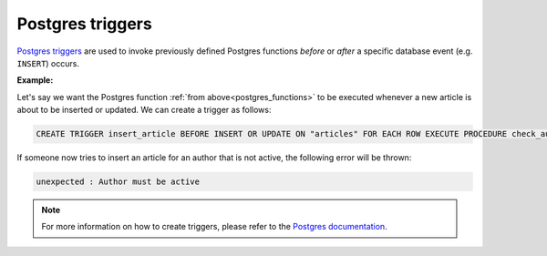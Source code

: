 .. meta::
   :description: Use Postgres triggers with Hasura
   :keywords: hasura, docs, postgres, triggers

.. _triggers:

Postgres triggers
=================

.. contents:: Table of contents
  :backlinks: none
  :depth: 1
  :local:


`Postgres triggers <https://www.postgresql.org/docs/9.1/sql-createtrigger.html>`_ are used to invoke previously defined Postgres functions *before* or *after* a specific database event (e.g. ``INSERT``) occurs.

**Example:**

Let's say we want the Postgres function :ref:`from above<postgres_functions>` to be executed whenever a new article is about to be inserted or updated.
We can create a trigger as follows:

.. code-block:: plpgsql

  CREATE TRIGGER insert_article BEFORE INSERT OR UPDATE ON "articles" FOR EACH ROW EXECUTE PROCEDURE check_author_active();

If someone now tries to insert an article for an author that is not active, the following error will be thrown:

.. code-block:: plpgsql

  unexpected : Author must be active

.. note::

  For more information on how to create triggers, please refer to the `Postgres documentation <https://www.postgresql.org/docs/9.1/sql-createtrigger.html>`_.
